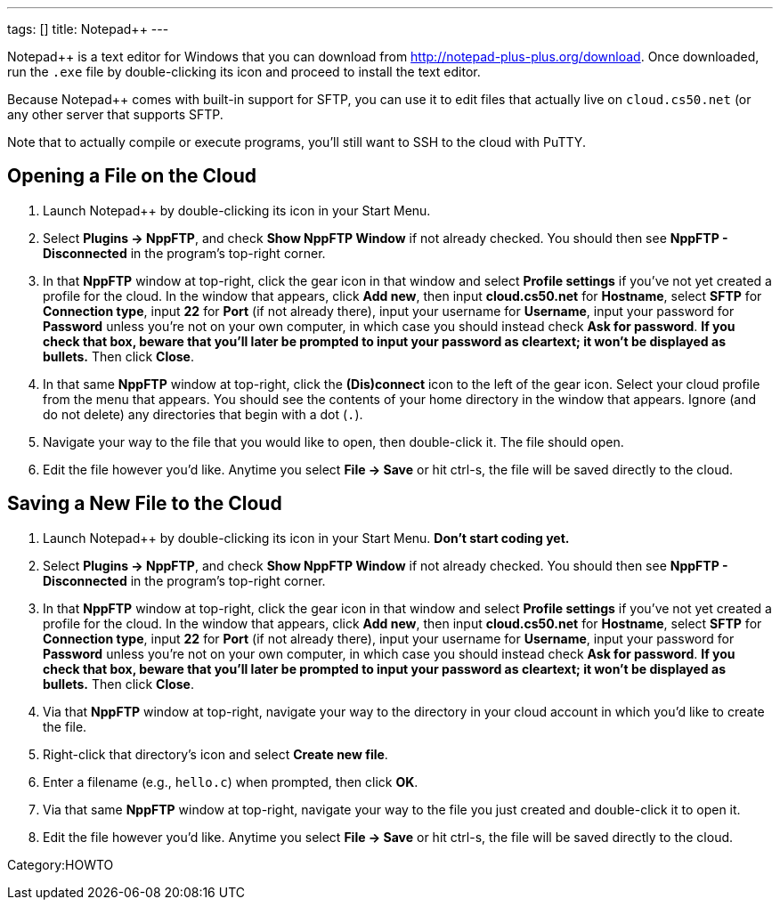 ---
tags: []
title: Notepad++
---

Notepad++ is a text editor for Windows that you can download from
http://notepad-plus-plus.org/download[http://notepad-plus-plus.org/download].
Once downloaded, run the `.exe` file by double-clicking its icon and
proceed to install the text editor.

Because Notepad++ comes with built-in support for SFTP, you can use it
to edit files that actually live on `cloud.cs50.net` (or any other
server that supports SFTP.

Note that to actually compile or execute programs, you'll still want to
SSH to the cloud with PuTTY.


== Opening a File on the Cloud

1.  Launch Notepad++ by double-clicking its icon in your Start Menu.
2.  Select *Plugins → NppFTP*, and check *Show NppFTP Window* if not
already checked. You should then see *NppFTP - Disconnected* in the
program's top-right corner.
3.  In that *NppFTP* window at top-right, click the gear icon in that
window and select *Profile settings* if you've not yet created a profile
for the cloud. In the window that appears, click *Add new*, then input
*cloud.cs50.net* for *Hostname*, select *SFTP* for *Connection type*,
input *22* for *Port* (if not already there), input your username for
*Username*, input your password for *Password* unless you're not on your
own computer, in which case you should instead check *Ask for password*.
*If you check that box, beware that you'll later be prompted to input
your password as cleartext; it won't be displayed as bullets.* Then
click *Close*.
4.  In that same *NppFTP* window at top-right, click the *(Dis)connect*
icon to the left of the gear icon. Select your cloud profile from the
menu that appears. You should see the contents of your home directory in
the window that appears. Ignore (and do not delete) any directories that
begin with a dot (`.`).
5.  Navigate your way to the file that you would like to open, then
double-click it. The file should open.
6.  Edit the file however you'd like. Anytime you select *File → Save*
or hit ctrl-s, the file will be saved directly to the cloud.


== Saving a New File to the Cloud

1.  Launch Notepad++ by double-clicking its icon in your Start Menu.
*Don't start coding yet.*
2.  Select *Plugins → NppFTP*, and check *Show NppFTP Window* if not
already checked. You should then see *NppFTP - Disconnected* in the
program's top-right corner.
3.  In that *NppFTP* window at top-right, click the gear icon in that
window and select *Profile settings* if you've not yet created a profile
for the cloud. In the window that appears, click *Add new*, then input
*cloud.cs50.net* for *Hostname*, select *SFTP* for *Connection type*,
input *22* for *Port* (if not already there), input your username for
*Username*, input your password for *Password* unless you're not on your
own computer, in which case you should instead check *Ask for password*.
*If you check that box, beware that you'll later be prompted to input
your password as cleartext; it won't be displayed as bullets.* Then
click *Close*.
4.  Via that *NppFTP* window at top-right, navigate your way to the
directory in your cloud account in which you'd like to create the file.
5.  Right-click that directory's icon and select *Create new file*.
6.  Enter a filename (e.g., `hello.c`) when prompted, then click *OK*.
7.  Via that same *NppFTP* window at top-right, navigate your way to the
file you just created and double-click it to open it.
8.  Edit the file however you'd like. Anytime you select *File → Save*
or hit ctrl-s, the file will be saved directly to the cloud.

Category:HOWTO
